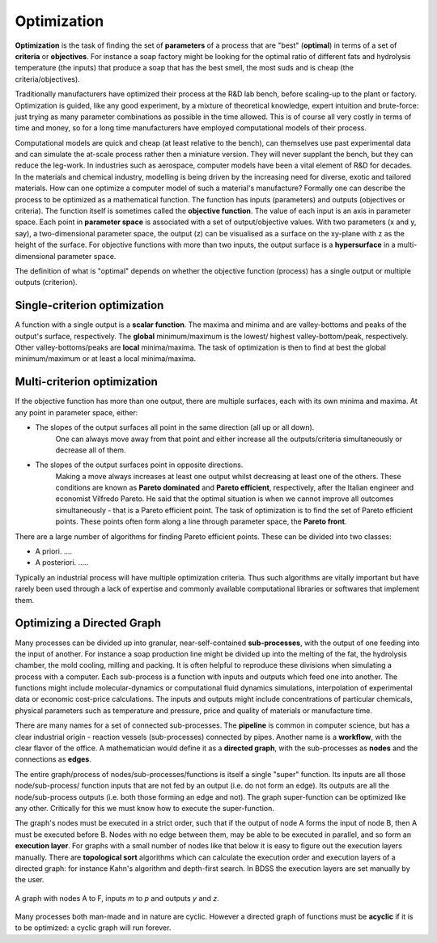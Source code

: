 Optimization
============

**Optimization** is the task of finding the set of **parameters** of a process that are "best" (**optimal**)
in terms of a set of **criteria**  or **objectives**. For instance a soap factory might be looking for
the optimal ratio of different fats and hydrolysis temperature (the inputs) that produce a soap
that has the best smell, the most suds and is cheap (the criteria/objectives).

Traditionally manufacturers have optimized their process at the R&D lab bench, before scaling-up
to the plant or factory. Optimization is guided, like any good experiment, by a mixture of
theoretical knowledge, expert intuition and brute-force: just trying as many parameter
combinations as possible in the time allowed. This is of course all very costly in terms
of time and money, so for a long time manufacturers have employed computational models of
their process.

Computational models are quick and cheap (at least relative to the bench), can themselves
use past experimental data and can simulate the at-scale process rather then a miniature
version. They will never supplant the bench, but they can reduce the leg-work. In industries
such as aerospace, computer models have been a vital element of R&D for decades. In the
materials and chemical industry, modelling is being driven by the increasing need for diverse,
exotic and tailored materials. How can one optimize a computer model of such a material's manufacture?
Formally one can describe the process to be optimized as a mathematical function. The function
has inputs (parameters) and outputs (objectives or criteria). The function itself is sometimes
called the **objective function**. The value of each input is an axis in parameter space. Each
point in **parameter space** is associated with a set of output/objective values. With two
parameters (x and y, say), a two-dimensional parameter space, the output (z) can be
visualised as a surface on the xy-plane with z as the height of the surface. For objective
functions with more than two inputs, the output surface is a **hypersurface** in a multi-dimensional
parameter space.

The definition of what is "optimal" depends on whether the objective function (process) has a
single output or multiple outputs (criterion).


Single-criterion optimization
~~~~~~~~~~~~~~~~~~~~~~~~~~~~~

A function with a single output is a **scalar function**. The maxima and minima and
are valley-bottoms and peaks of the output's surface, respectively. The **global**
minimum/maximum is the lowest/ highest valley-bottom/peak, respectively. Other
valley-bottoms/peaks are **local** minima/maxima. The task of optimization is then
to find at best the global minimum/maximum or at least a local minima/maxima.


Multi-criterion optimization
~~~~~~~~~~~~~~~~~~~~~~~~~~~~

If the objective function has more than one output, there are multiple surfaces,
each with its own minima and maxima. At any point in parameter space, either:

- The slopes of the output surfaces all point in the same direction (all up or all down).
    One can always move away from that point and either increase all the
    outputs/criteria simultaneously or decrease all of them.

- The slopes of the output surfaces point in opposite directions.
    Making a move always increases at least one output whilst decreasing at least one
    of the others. These conditions are known as **Pareto dominated** and
    **Pareto efficient**, respectively,
    after the Italian engineer and economist Vilfredo Pareto. He said that the optimal
    situation is when we cannot improve all outcomes simultaneously  - that is
    a Pareto efficient point. The task of optimization is to find the set of
    Pareto efficient points. These points often form along a line through parameter space,
    the **Pareto front**.

There are a large number of algorithms for finding Pareto efficient points. These can be
divided into two classes:

- A priori. ....
- A posteriori. .....

Typically an industrial process will have multiple optimization criteria. Thus such
algorithms are vitally important but have rarely been used through a lack of
expertise and commonly available computational libraries or softwares that implement them.

Optimizing a Directed Graph
~~~~~~~~~~~~~~~~~~~~~~~~~~~

Many processes can be divided up into granular, near-self-contained
**sub-processes**, with the output of one feeding into the input of another. For
instance a soap production line might be divided up into the melting of the fat,
the hydrolysis chamber, the mold cooling, milling and packing. It is often
helpful to reproduce these divisions when simulating a process with a computer.
Each sub-process is a function with inputs and outputs which feed one into
another. The functions might include molecular-dynamics or computational fluid
dynamics simulations, interpolation of experimental data or economic cost-price
calculations. The inputs and outputs might include concentrations of particular
chemicals, physical parameters such as temperature and pressure, price and
quality of materials or manufacture time.

There are many names for a set of connected sub-processes. The **pipeline** is
common in computer science, but has a clear industrial origin - reaction vessels
(sub-processes) connected by pipes. Another name is a **workflow**, with the clear
flavor of the office.  A mathematician would define it as a **directed graph**, with
the sub-processes as **nodes** and the connections as **edges**.

The entire graph/process of nodes/sub-processes/functions is itself
a single "super" function. Its inputs are all those node/sub-process/
function inputs that are not fed by an output (i.e. do not form an edge).
Its outputs are all the node/sub-process outputs (i.e. both those forming an
edge and not). The graph super-function can be optimized like any other.
Critically for this we must know how to execute the super-function.

The graph's nodes must be executed in a strict order, such that if the output
of node A forms the input of node B, then A must be executed before B. Nodes
with no edge between them, may be able to be executed in parallel, and so
form an **execution layer**. For graphs with a small number of nodes like
that below it is easy to figure out the execution layers manually. There are
**topological sort** algorithms which can calculate the execution order and
execution layers of a directed graph: for instance Kahn's algorithm and
depth-first search. In BDSS the execution layers are set manually by the user.

.. figure:: images/graph.png
    :scale: 35 %
    :align: center

    A graph with nodes A to F, inputs *m* to *p* and outputs *y* and *z*.

Many processes both man-made and in nature are cyclic. However a directed
graph of functions must be **acyclic** if it is to be optimized: a cyclic graph
will run forever.
